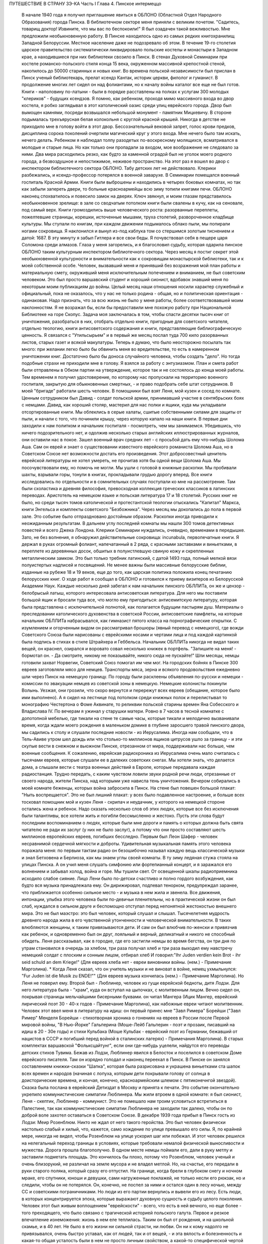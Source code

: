 ПУТЕШЕСТВИЕ В СТРАНУ ЗЭ-КА
Часть I
Глава 4.  Пинское интермеццо

     В начале 1940 года я получил приглашение явиться в ОБЛОНО (Областной Отдел Народного Образования) города Пинска.
     В библиотечном секторе меня приняли с великим почетом. "Садитесь, товарищ доктор! Извините, что мы вас по беспокоили!" Я был озадачен такой вежливостью. Мне предложили необыкновенную работу.
     В Пинске находилось одно из самых редких книгохранилищ Западной Белоруссии. Местное население даже не подозревало об этом. В течение 19-го столетия царское правительство систематически ликвидировало польские костелы и монастыри в Западном крае, а находившиеся при них библиотеки свозило в Пинск. В стенах Духовной Семинарии при костеле романско-польского стиля конца 15 века, окруженном массивной крепостной стеной, накопилось до 50000 старинных и новых книг. Во времена польской независимости был прислан в Пинск ученый библиотекарь, прелат ксендз Кантак, историк церкви, филолог и гуманист. В продолжение многих лет сидел он над фолиантами, но к началу войны каталог все еще не был готов. Книги - наполовину по-латыни - были в порядке расставлены на полках к услугам 300 молодых "клериков" - будущих ксендзов.
     Я помню, как ребенком, проходя мимо массивного входа во двор костела, я робко заглядывал в этот католический оазис среди улиц еврейского города. Двор был вымощен камнями, посреди возвышался небольшой монумент - памятник Мицкевичу. В стороне подымалась трехъярусная белая колокольня с круглой красной крышей. Никогда в детстве не приходило мне в голову войти в этот двор. Бессознательный вековой запрет, голос крови предков, дисциплина сорока поколений очертили магический круг у этого входа. Мне нечего было там искать, нечего делать. Ребенком я наблюдал толпу разодетых по-воскресному молящихся, всматривался в молодые и старые лица. Но как только они пропадали за входом, мое воображение не следовало за ними. Два мира расходились резко, как будто за каменной оградой был не уголок моего родного города, а безвоздушное и непостижимое, неживое пространство.
     На этот раз я вошел во двор с инспектором библиотечного сектора ОБЛОНО. Табу детских лет не действовало. Клерики разбежались, и ксендз-профессор потерялся в военной заварухе. В Семинарии помещался военный госпиталь Красной Армии. Книги были выброшены и находились в четырех боковых комнатах, но так как забыли запереть двери, то больные красноармейцы всю зиму топили книгами печи. ОБЛОНО наконец спохватилось и повесило замок на дверях. Ключ звякнул, и моим глазам представилось необыкновенное зрелище: в зале со сводчатым потолком книги были свалены в кучу, как на сеновале, под самый верх. Книги громоздились выше человеческого роста: разорванные переплеты, пожелтевшие страницы, корешки, источенные мышами, труха столетий, развороченное кладбище культуры. Мы ступали по книгам, при каждом движении подымалось облако пыли, мы попирали ногами сокровища. Я наклонился и вынул из-под каблука том со стершимся золотым тиснением и датой: 1687. В эту минуту я забыл Гитлера и все свои беды. Я почувствовал себя в пещере царя Соломона среди алмазов. Глаза у меня загорелись, и я благословил судьбу, которая одарила пинское ОБЛОНО таким культурным инспектором библиотечного сектора.
     Через месяц я постиг секрет этой необыкновенной культурности и внимательности как к сокровищам монастырской библиотеки, так и к моей собственной особе. Человек, вызвавший меня и принявший без возражения мой план работы и материальную смету, окруживший меня исключительным попечением и вниманием, не был советским человеком. Это был просто варшавский студент и хороший сионист, вдобавок знавший меня по некоторым моим публикациям до войны. Целый месяц наши отношения носили характер служебный и официальный, пока не оказалось, что у нас не только родина - общая, но и политическая ориентация - одинаковая.
     Надо признать, что за всю жизнь не было у меня работы, более соответствовавшей моим наклонностям. Я не возражал бы, если бы предоставили мне похожую работу при Национальной Библиотеке на горе Скопус. Задача моя заключалась в том, чтобы спасти десятки тысяч книг от уничтожения, разобраться в них, отобрать отдельно книги, пригодные для советского читателя, отдельно теологию, книги антисоветского содержания и книги, представляющие библиографическую ценность. Я связался с "Утильсырьем" и в первый же месяц послал туда 700 кило разорванных листов, старых газет и всякой макулатуры. Теперь я думаю, что было неосторожно посылать так много: при желании легко было бы обвинить меня во вредительстве, то есть в намеренном уничтожении книг. Достаточно было бы доноса случайного человека, чтобы создать "дело". Но тогда подобные страхи не приходили мне в голову. Я взялся за работу с энтузиазмом.
     План и смета работ были отправлены в Обком партии на утверждение, которое так и не состоялось до конца моей работы. Тем временем я получил удостоверение, по которому нас пропускали на территорию военного госпиталя, закрытую для обыкновенных смертных, - и право подобрать себе штат сотрудников.
     В моей "бригаде" работали шесть человек. В помощники был взят Леня, мой кузен и сосед по комнате. Ценным сотрудником был Давид - солдат польской армии, принимавший участие в сентябрьских боях с немцами. Давид, как хороший столяр, мастерил для нас полки и ящики, куда мы укладывали отсортированные книги.
     Мы облеклись в серые халаты, сшитые собственными силами для защиты от пыли, и начали с того, что починили крышу, через которую капало на наши книги.
     В первые дни заходили к нам политком и начальник госпиталя - посмотреть, чем мы занимаемся. Убедившись, что ничего подозрительного нет, и одолжив несколько старых английских иллюстрированных журналов, они оставили нас в покое. Зашел военный врач средних лет - с просьбой дать ему что-нибудь Шолома Аша. Сам он еврей и знает о существовании известного еврейского романиста Шолома Аша, но в Советском Союзе нет возможности достать его произведения. Этот добросовестный ценитель еврейской литературы не хотел умереть, не прочитав хотя бы одной вещи Шолома Аша. Мы посочувствовали ему, но помочь не могли.
     Мы ушли с головой в книжные раскопки. Мы пробивали шахты, взрывали горы, тонули в книгах, прокладывали грудью дорогу вперед. Все книги исследовались по отдельности и в сомнительных случаях поступали ко мне на рассмотрение. Там были схоластика и древняя философия, превосходная коллекция греческих классиков в латинских переводах. Аристотель на немецком языке и польская литература 17 и 18 столетий. Русских книг не было, но среди тысяч томов католической и протестантской теологии отыскались "Капитал" Маркса, книги Энгельса и комплекты советского "Безбожника". Через месяц мы докопались до пола в первой зале. Это событие было отпраздновано достойным образом.
     Раскопки иногда приводили к неожиданным результатам. В дальнем углу последней комнаты мы нашли 300 томов детективных повестей и всего Джека Лондона. Клерики Семинарии нуждались, очевидно, временами в передышке. Зато, не без волнения, я обнаружил действительные сокровища: incunabula, первопечатные книги. Я держал в руках огромный фолиант, напечатанный в 2 ряда, с красными заставками и виньетками, в переплете из деревянных досок, обшитых в полуистлевшую свиную кожу и скрепленных металлическим замком. Это был только требник латинский, с датой 1493 года, полный мелкой вязи полуистертых надписей и посвящений. Не менее важны были массивные белорусские библии, изданные на рубеже 18 и 19 веков, еще до того, как царская политика положила конец печатанию белорусских книг.
     О ходе работ я сообщал в ОБЛОНО и готовился к приему визитеров из Белорусской Академии Наук. Каждые несколько дней забегал к нам начальник пинского ОБЛЛИТа, он же и цензор - белобрысый латыш, которого интересовала антисоветская литература. Для него мы поставили большой ящик и бросали туда все, что могло ему пригодиться: антисемитскую литературу, которая была представлена с исключительной полнотой, как полагается будущим пастырям душ. Материалы о преследовании католического духовенства в советской России, антисоветские памфлеты, на которые начальник ОБЛЛИТа набрасывался, как гимназист пятого класса на порнографические открытки. С изумлением и огорченным видом он рассматривал брошюры (явный перевод с немецкого), где вожди Советского Союза были нарисованы с еврейскими носами и чертами лица и под каждой картинкой была подпись в стихах в стиле Штрайхера и Геббельса. Начальник ОБЛЛИТа никогда не видал таких вещей, он краснел, озирался и воровато совал несколько книжек в портфель. "Запишите на меня! - бормотал он. - Да смотрите, никому не показывайте, никого сюда не пускайте!"
     Шли месяцы, немцы готовили захват Норвегии, Советский Союз помогал им чем мог. На городских бойнях в Пинске 300 евреев заготовляли мясо для немцев. Транспорты мяса, зерна и всякого продовольствия ежедневно шли через Пинск на немецкую границу. По городу были расклеены объявления по-русски и немецки - комиссии по эвакуации немцев из советской зоны в немецкую. Немецкие колонисты покинули Волынь. Уезжая, они грозили, что скоро вернутся и перережут всех евреев (обещание, которое было ими выполнено). А я сидел на лестнице под потолком среди книжных полок и перелистывал то монографию Честертона о Фоме Аквинате, то реликвии польской старины времен Яна Собесского и Владислава IV.
     По вечерам я ужинал у старушки матери. Ровно в 7 часов в тесной комнатке с допотопной мебелью, где тикали на стене те самые часы, которые тикали и мелодично вызванивали время, когда ждали моего рождения в маленьком домике в глубине заросшего травой пинского двора, мы садились к столу и слушали последние новости - из Иерусалима. Иногда нам сообщали, что в Тель-Авиве утром шел дождь или что столько-то миллионов ящиков цитрусов ушло за границу - и эти скупые вести в снежном и вьюжном Пинске, отрезанном от мира, поддерживали нас больше, чем военные сообщения.
     К сожалению, еврейская радиохроника из Иерусалима очень мало считалась с тысячами евреев, которые слушали ее в далеких советских снегах. Мы хотели знать, что делается дома, а слышали вести с театра военных действий в Европе, которые передавала каждая радиостанция. Трудно передать, с каким чувством ловили звуки родной речи люди, отрезанные от своего народа, жители Пинска, над которыми уже нависла тень уничтожения.
     Вечером собирались в моей комнате беженцы, которых война забросила в Пинск. На стене был повешен большой плакат:
     "Ныть воспрещается".
     Это не был лишний плакат: у всех было подавленное настроение, и больше всех тосковал помощник мой и кузен Леня - скрипач и неудачник, у которого на немецкой стороне остались жена и ребенок.
     Надо сказать несколько слов об этих людях, которые все без исключения были талантливы, все хотели жить и погибли бессмысленно и жестоко. Пусть эти слова будут последним воспоминанием о людях, которые были мне дороги и память о которых должна быть свята читателю не ради их заслуг (у них не было заслуг), а потому что они просто составляют шесть миллионов европейских евреев, погибших бесследно.
     Первым был Леон Шафер - человек несравнимой сердечной мягкости и доброты. Удивительная музыкальная память этого человека поражала меня: по первым тактам радио он безошибочно называл каждую вещь классической музыки и знал Бетховена и Берлиоза, как мы знаем углы своей комнаты. В ту зиму ледяная стужа стояла на улицах Пинска. А он учил меня слушать симфонию или фортепианный концерт, и я заражался его волнением и забывал холод, война и горе. Мы тушили свет. От освещенной шкалы радиоприемника исходило слабое сияние. Лицо Лени было по-детски счастливо и полно гордого возбуждения, как будто вся музыка принадлежала ему. Он дирижировал, подпевал тенорком, предупреждал заранее, что приближается особенно сильное место - и музыка в нем жила и звенела. Все движения, интонации, улыбка этого человека были по-девичьи пленительны, но в практической жизни он был слаб, нуждался в сильном друге и беспомощно отступал перед непонятной жестокостью внешнего мира. Это не был маэстро: это был человек, который слушал и слышал. Тысячелетняя мудрость древнего народа жила в его чувственной утонченности и человеческой внимательности. В таких влюбляются женщины, к таким привязываются дети. И сам он был влюбчив по-женски и привязчив как ребенок, и одновременно был он друг, лояльный и верный, деликатный и никого не способный обидеть.
     Леня рассказывал, как в городке, где его застигли немцы во время бегства, он три дня по утрам становился в очередь за хлебом, три раза получал хлеб и три раза выходил ему навстречу немецкий солдат с плоским и сонным лицом, отбирал хлеб И говорил:"Ihr Juden verdien kein Brot - ihr seid schuld an dem Kriege!" (Для евреев хлеба нет - евреи виновники войны. (нем.) - Примечание Марголина).
     * Когда Леня сказал, что он учитель музыки и не виноват в войне, немец ухмыльнулся: "Fur Juden ist die Musik zu ENDE!"" (Для евреев музыка кончилась (нем.) - Примечание Марголина). Но Леня не поверил ему.
     Второй был - Люблинер, человек из гущи еврейской бедноты, дитя Лодзи. Для него литература была - "храм", куда он вступал на цыпочках, с молитвенным лицом. Вечно сидел он, покрывая страницы мельчайшими бисерными буквами. он читал Мангера (Ицик Мангер, еврейский лирический поэт 30 - 40-х годов - Примечание Марголина), как набожные евреи читают молитвенник. Человек этот ввел меня в литературу на идиш: он первый принес мне "Завл Римера" Борейши ("3авл Ример" Менделя Борейши - стихотворная хроника о гонениях на евреев в России после Первой мировой войны, "В Нью-Йорке" Гальперина (Моше-Лейб Гальперин - поэт и прозаик, писавший на идиш в 20 - 30е годы) и стихи Кульбака (Моше Кульбак - еврейский поэт из Германии, бежавший от нацистов в СССР и погибший перед войной в сталинских лагерях) - Примечания Марголина).
     В старых комплектах варшавской "Фольксцайтунг", если они где-нибудь уцелели, найдутся его переводы детских стихов Тувима. Бежав из Лодзи, Люблинер явился в Белосток и поселился в советском Доме еврейского писателя. Там он изрядно голодал и наконец переехал в Пинск. В Пинске он занялся составлением книжки-сказки "Шапка", которая была разрисована и украшена виньетками ста шапок всех времен и народов (начиная с лопуха, которым дети покрывали голову от солнца в доисторические времена, и кончая, конечно, красноармейским шлемом с пятиконечнгой звездой).
     Сказка была послана в еврейский Детиздат в Москву и принята к печати. Это событие окончательно укрепило коммунистические симпатии Люблинера. Мы жили втроем в одной комнате: я был сионист, Леня - скептик, Люблинер - коммунист. Это не помешало нам троим условиться встретиться в Палестине, так как коммунистические симпатии Люблинера не заходили так далеко, чтобы он по доброй воле захотел оставаться в Советском Союзе.
     В декабре 1939 года прибыл в Пинск гость из Лодзи: Меир Розенблюм. Никто не ждал от него такого геройства. Это был человек физически настолько слабый и хилый, что, кажется, само хождение по улице превышало его силы. Я, по крайней мере, никогда не видел, чтобы Розенблюм на улице ускорил шаг или побежал. И этот человек решился на нелегальный переход границы в условиях, которые требовали немалой физической выносливости и мужества. Дорога прошла благополучно. В одном месте немцы поймали его, дали в руку метлу и заставили подметать площадь. Это кончилось бы плохо, потому что Розенблюм, человек ученый и очень близорукий, не различал на земле мусора и не владел метлой. Но, на счастье, его передали в руки старого поляка, который сразу его отпустил. На границе, когда брели в глубоком снегу и ночном мраке, его спутники, юноши и девушки, сами нагруженные поклажей, не только несли его рюкзак, но и следили, чтобы он не потерялся. Он, конечно, не поспел за ними и остался один в лесу ночью, между СС и советскими пограничниками. Но люди из его партии вернулись и вывели его из лесу.
     Есть люди, в которых концентрируется эпоха, которые выражают духовную сущность и судьбу целого поколения. Человек этот был живым воплощением "еврейскости" - всего, что есть в ней вечного, но еще более - того преходящего, что было связано с трагической историей польского галута. Первое и резкое впечатление изнеможения: жизнь в нем еле теплилась. Таким он был от рождения, и на школьной скамье, и в 40 лет. Не было в его жизни ни сильной страсти, ни любви. Он ни к кому надолго не привязывался, очень быстро уставал, как от людей, так и от вещей, - и эта вялость и болезненность и какая-то общая усталость были в нем не просто личным свойством, а какой-то специфической чертой расы - знаком усталой еврейской крови. Внук раввинов и схоластов, уставший еще до рождения, он носил в себе всю утонченность, всю извращенность и безнадежность ста поколений еврейских начетчиков. Ничего он не сделал в своей жизни - ни доброго, ни злого, ни хорошего, ни плохого. Я даже не знаю, был ли он умен. Не было человека непрактичнее его, и каждый уличный мальчишка мог поднять его на смех, когда он плелся по улице, полуслепой и сутулый, рано поседевший, смешно переставляя ноги, узкогрудый, с бескровным лицом.
     Наше знакомство началось в школьные годы, когда он раз пришел ко мне - по-соседски - и предложил: "Я слышал, что вы шахматист - сыграем". Нам было обоим тогда по 17 лет. В шахматы он играл мастерски, много сильнее меня. Но чтобы стать действительным мастером, не хватило ни интереса, ни способности сконцентрироваться: он просто не был в состоянии сделать нужное для этого усилие. Раз начатое знакомство продолжалось всю жизнь: в Польше, Франции и Палестине. Розенблюм не удостоился стать поэтом - вернее, и тут не хватило ему воли. Стихи, которые он писал на идиш, были сильнее, чем девяносто процентов того, что печаталось в то время. Я помню поэму "Местечко", которая поразила меня глубокой лиричностью и образностью и не надуманной, а естественной силой выражения, но эта поэма никогда не появилась в печати, и он не любил, когда ему напоминали о его стихах. Зарабатывав он как учитель. Необыкновенный чтец, человек, органически связанный с традиционным еврейским бытом, - он как бы стоял на пороге, провожая минувшую эпоху, и не мог расстаться с ней. Дважды он имел эту возможность: годы прожил в Париже, где кончил Сорбонну (французский и английский языки были его специальностью) , и в конце концов все же вернулся в Польшу, то есть в еврейское польское гетто. Всю жизнь мечтал о Палестине, и в 1936 году был в ней, но, когда прошли первые шесть месяцев, его потянуло обратно, в привычную атмосферу еврейского изгнания, в еврейскую Лодзь или Пинск. Это была его настоящая родина, и таков же был его "сионизм" - весь из воспоминаний и настроений, далекий от всего резкого и грубого.
     Основная черта этого человека была пассивность. Не пассивность безразличия. Это был человек цельный, бескомпромиссный и верный себе. Никогда он не кривил душой и не лгал. Это был человек свободный, а свобода заключалась для него в том, чтобы не стоять в строю. Ни к какой партии не мог он принадлежать, и никакая нужда не могла его заставить принять службу в конторе или бюро: такая вещь противоречила его сущности. При всей своей расхлябанности, при всем возмущавшем друзей его отсутствии энергии и амбиции это был один из тех тихих упрямцев, которые живут по-своему и не позволяют себе диктовать: один из самых непримиримых в своей будничной человечности людей. Эпоха, среда, время, которое он выражал, - лежали в прошлом. Он был живым отрицанием современности, ходячим протестом против ее казарменности и массовой дисциплины. Жить ему было трудно. Даже уроки давал он с видимым напряжением и отвращением, с явным отсутствием интереса к своим ученикам. И все же неизменно окружала его атмосфера симпатии и расположения, для поддержания которой он ровно ничего не делал. Он только был собою - человеком абсолютной независимости духа и какой-то невыдуманной, настоящей, невольной еврейской истовости и "Innerlichkeit" (Innerlichkeit - проникновенность (нем.) - Примечание Марголина).
     И мы все злились на Розенблюма, критиковали Розенблюма, считали его отрицательным социальным явлением, но обойтись без него не могли. И когда в ту проклятую советско-нацистскую зиму, полную лжи, горя и зла, отголосков кровавой несправедливости и массивной, звериной тупости, показался на нашем пороге этот хрупкий, слабый человечек - это было принято как триумф и победа, как вызов, брошенный всем врагам человечества: Розенблюм жив - и с нами!..
     В конце февраля пришла телеграмма от Мечислава Брауна - с просьбой приехать во Львов по важному делу.
     Браун был доведен до отчаяния. Жил он в центре города, работал в плановой комиссии Львовской области. На службе был у него отдельный кабинет и отличные связи с советским начальством. Польская секция Союза писателей во Львове занималась в это время коллективным переводом поэмы Маяковского "Ленин". Поэму разделили на части, и каждый из членов секции поэтов получил свой отрезок для перевода. Браун был единственным, кто добросовестно приготовил к сроку свою часть. Казалось бы, все в порядке. Но чем устроеннее был советский чиновник Браун, тем хуже чувствовал себя Браун - человек и писатель. Необходимость беспрерывно лгать, притворяться и скрывать свои мысли была вдвойне мучительна для него - поэта и публициста. "Никогда еще не был я в таком унизительном и смешном положении, - говорил он мне, бегая в волнении по комнате, - у нас каждый день митинг или собрание. Я сижу в первом ряду, на меня смотрят. Слушаю я агитацию, чепуху, неправду. Но как только произносят имя "Сталин" - первым начинает хлопать мой начальник, а на него глядя - весь зал. И я тоже - складываю руки и аплодирую, как заводной паяц... Я не хочу переводить Маяковского - но я должен! Я не хочу аплодировать, но я обязан. Не хочу, чтобы Львов был советский, и сто раз в день говорю обратное. Всю жизнь я был собой и был честным человеком. Теперь я ломаю комедию. Я стал подлецом! И среди людей, которые заставляют меня лгать, я становлюсь преступником. Рано или поздно я себя выдам. Согласен ли ты, что я не должен вести такую жизнь? Пока время - надо уходить отсюда!"
     "Но куда уходить? Обратно к немцам?"
     "Я предпочитаю немецкое гетто советской службе!"
     "Подумай, что ты говоришь! Ты их видел и знаешь, немцев!"
     "Я видел обе стороны! У немцев грозит физическая смерть, а здесь моральная! У немцев не надо будет лгать, скрывать свои мысли! У немцев живет больше евреев, чем здесь! Мое место с ними!.."
     Браун сообщил мне свое решение - бежать из Львова. Я мог бы отговорить его, но не находил аргументов. В это время был период затишья в еврейских гетто Польши. Казалось, что на этом уровне еврейская жизнь стабилизируется. Мужья получали от своих жен, беженцы от семей, оставленных в польских городах," письма с просьбами вернуться и с уверениями, что можно жить и работать. Мысль об оставленной в Лодзи жене терзала Брауна. Советская власть не интересовалась драмой разделенных семей; вопросы личного порядка не занимали ее. Браун не мог и не хотел вызывать жену к себе, следовательно, ему ничего не оставалось, как вернуться к ней. Условия жизни при советской власти были таковы, что люди были согласны вернуться под немецкое ярмо и носить желтую лату, лишь бы увидеть своих родных и разделить с ними их страдание. Союз России с гитлеровской Германией создал психологические условия для этого возвращения. И, наконец, была надежда бежать из-под власти немцев в нейтральную Европу, тогда как русские границы были наглухо закрыты, никого не выпускали за границу и перспектива навеки остаться в царстве Сталина приводила беженцев в панический ужас.
     Так случилось, что Мечислав Браун добровольно вернулся в Варшаву, в еврейское гетто, из которого ему уже не суждено было выйти живым. За 800 рублей он купил себе польскую метрику. Это при переходе границы гарантировало ему безопасность при встрече с немцами. Из Варшавы он написал мне в апреле записку, где говорилось о том, что он "безмерно счастлив". Трагизм положения польских евреев выражался в том, что одни были "безмерно счастливы", спасаясь от немцев у большевиков, а другие - так же безмерно счастливы, спасаясь от большевиков у немцев. Это положение очень скоро изменилось. Но остается фактом, что еще весной 1940 года евреи предпочитали немецкое гетто - советскому равноправию.
     Браун горячо убеждал меня пойти с ним вместе. На это я не согласился и в первых числах марта выехал в Белосток, чтобы повидаться с людьми, недавно прибывшими туда из Варшавы.
     Нелегко было выбраться из Львова. Один день я простоял в очереди на вокзале и не добился билета. На второй день я стал в очередь с вечера, простоял ночь под запертым окном кассы и утром получил билет одним из первых. В два часа пополудни я уже занял место на перроне в толпе отъезжающих. Вокзал был разбит, мы ждали под снегом и ветром, пока подадут поезд. Подали его только спустя 6 часов, но на другой перрон. Начался дикий бег взапуски продрогших и окоченевших людей с чемоданами через туннель на другой перрон. Перед каждым вагоном стала очередь. Но еще долго никого не впускали, и поезд стоял темный, глухой, пустой и запертый. Посадка началась через час, со всем обычным в таких случаях смятением, скандалами и криком. В последнюю минуту оказалось, что вагон, у которого я стал в очередь, забракован и не пойдет. Никто и не подумал предлагать нам другие места. Посадка в другие вагоны уже закончилась, и на ступеньках каждого вагона стояла девушка-проводник, заграждая вход. Непопавшие в поезд ругались, шел густой снег, и кто-то бился в истерике. До отхода поезда осталось 10 минут. Завтра мне предстояло начинать все сначала.
     В этот момент, в состоянии полного беспамятства, я решился на отчаянный поступок: подошел к представителю железнодорожной милиции и объявил ему, что я хирург, вызван в Белосток на срочную операцию и должен ехать этим поездом.
     Слова эти возымели магический эффект: блюститель порядка только спросил меня, имею ли я командировку, и, когда я это подтвердил с мужеством отчаяния, взял меня за руку, толпа расступилась - и меня торжественно подвели, даже посадили в вагон. Увидев человека в шапке с красным околышем, люди сразу потеснились, немедленно нашлось место, и я уселся, не веря своему счастью.
     Это было прекрасно, как во сне. Но человек в красной шапке не уходил. Он наклонился и, добродушно улыбаясь от уха до уха, попросил предъявить мою командировку.
     Я совершенно потерялся и сделал то, что в моем положении оказалось единственным выходом: уронил очки подлавку, - и это получилось очень кстати. Молодежь в купе бросилась подымать мои очки. На носу у меня была написана моя интеллигентная сущность, солидность и классовая принадлежность к людям умственного труда. Человек в красной шапке не стал ждать, пока я открою чемодан (и ключик тоже не находился), и пошел к выходу. Поезд тронулся, и я поехал в Белосток.
     Всю дорогу за мной трогательно ухаживали и называли "наш доктор". Единственное, чего я боялся, по неопытности в деле надувания ближних, - это, что кому-нибудь понадобится в пути врачебная помощь.
     В Бресте мы простояли целые сутки. Ночевать я ушел ночевать в город: а утром меня никоим образом не хотели пропустить на перрон, несмотря на билет и все доводы. Даже объяснение с начальником движения не помогло. Несколько часов я хлопотал легально, но кончилось тем, что я ушел с вокзала и за небольшую мзду меня пропустили на полотно боковым ходом.
     Таким образом, окружающая среда начала влиять на меня отрицательно или, как некоторые найдут, положительно. Я еще мыслил понятиями легкомысленной Польши и не подозревал, что в Советском Союзе за такое введение власти в заблуждение люди расплачиваются годами каторги.
     8 марта 1940 года я ступил на улицу Св. Роха в Белостоке. Это был "Международный женский день", и громкоговорители на улицах передавали по этому поводу праздничную речь. Я вслушался и узнал высокий женский голос. Это была Ася.
     Моя дальняя родственница Ася и сейчас, вероятно, еще здравствует в Советском Союзе. История Аси такова.
     Происходила она из трудовой семьи. Студенческие годы Аси прошли в Варшаве, жилось ей трудно, голодно. Почему-то изучала она не медицину и не историю, а именно географию - может быть потому, что географию "дешевле и скорее". На каникулы Ася приезжала часто в гости в Лодзь, но никто из лодзинских родственников не догадывался, что Ася человек не простой, а "боевой". Она так замечательно "законспирировалась" в семье, что мы все ее считали симпатичной, веселой, но совершенно незначительной барышней, без секретов и идей, и поэтому для нас было неожи данностью, когда в процессе комячейки при Верховном суде Ася выплыла как одно из главных действующих лиц. На суде она вела себя геройски, вызывающе, ее вывели из зала суда и дали ей условно четыре года.
     Спустя 4 года, только что из тюрьмы и по дороге в родной Белосток, Ася сидела за моим столом в Лодзи. Это была все та же Ася, немного похудевшая, с шумным смехом и резкими студенческими манерами, и если бы я не знал, что это героиня революции, то принял бы ее за недалекую провинциальную барышню. Но 4 года тюрьмы не прошли даром. Для Аси это была настоящая Комакадемия. В их камере организовали нечто вроде партшколы, старшие товарищи учили младших, и Ася вышла из тюрьмы во всеоружии ленинско-сталинской мудрости. Когда за столом речь коснулась текущих политических событий, Ася в двух словах разъяснила мне их смысл с такой великолепной уверенностью, что я понял: для этой девушки нет больше тайн в нашей бедной жизни, она все знает, и ее не проведешь. Абиссинцы, умиравшие под Аддис-Абебой, были марионетками английского капитала, итальянский фашизм - хитрой уловкой международных банкиров, трагедии народов и человеческих страстей - сказки для дурачков из мелкой буржуазии. Я понял, что с Асей уже трудно спорить и проводил ее на вокзал не без грусти. Ася поехала в родной город, и через несколько месяцев ее снова арестовали. На этот раз она была уже в ЦК Компартии Западной Белоруссии и получила 7 лет.
     Сидеть пришлось недолго. В сентябре 39 года заключенных Фордонской женской тюрьмы распустили, и Ася заняла в советском Белостоке подобающее ее заслугам положение. Уже не помню, где она была председателем. Пришло для нее время расчета за годы подполья и тюрем. Много горя причинила Ася своим родителям - это был "гадкий утенок" в семье, - и вдруг гадкий утенок превратился в лебедя из сказки! Мать с робостью смотрела на нее, когда дочь в прекрасной меховой шубке входила на полчаса, присаживалась к столу, оживленная, румяная, рассказывала о новой квартире и мебели. Ася и муж ее - видный коммунист - получали высокие оклады, и наконец она могла позволить - себе личную жизнь и удобства, на которые до сих пор смотрела только со стороны. И я стал рассказывать Асе, что моя семья - в Палестине и я хлопочу, чтобы получить разрешение вернуться в Тель-Авив, но я не знаю, как это сделать...
     Ах, какими недобрыми, чужими глазами глянула на меня Ася, каким холодом повеяло от нее, как она вся от меня отстранилась, точно я был прокаженным!.. Я почувствовал, что одно мое желание выехать, моя принадлежность к Палестине безнадежно скомпрометировали меня в ее глазах. Я почувствовал это и испугался: я понял, что она не только никогда бы мне не помогла уехать, освободиться от ига советской власти, но, что нет такого несчастья - запрещение выезда, ссылка, заключение, - где она бы ни стала безоговорочно на сторону моих преследователей. Обстоятельства моей личной биографии ее не интересовали. Я не был для нее живым человеком, с семьей, с тоской по дому и правом самоопределения, а классово-чуждый элемент - "слуга английского империализма", которого, если можно было, то надо было "придержать". Ядовито, почти со злорадством взглянула она на меня искоса и больше уж не смотрела. Стена, которая непонятным для меня образом выросла между мною и семьей, родиной и свободой, тяжелое наваждение, от которого я не мог уйти, невидимая сеть, в которой я запутывался сильнее с каждым месяцем, - все это приняло живые черты человека, который как будто был мне близок, знал всех, кто был мне дорог, и был так бесконечно враждебен мне. Ася отвернулась в сторону и молчала.
     "Ты не думаешь, что я смогу скоро поехать домой?" - спросил я ее.
     Может быть, это слово "домой" было не на месте? Какой же дом - Палестина? Это только контрреволюционная, клерикально-буржуазная затея. А если бы все белостокские евреи стали собираться в Палестину - над кем бы она была председателем?
     "Не знаю, не знаю!" - сказала Ася с досадой и отошла от меня, как от лишнего и назойливого человека, который не умеет держать себя в пролетарском обществе ("социально-опасный элемент").
     Я был расстроен этой встречей, которая не сулила мне ничего доброго. Я не просил у Аси протекции и не ждал ее помощи. Но ее отношение показало мне, что в советском строе никого ни к чему не обязывают человеческие нормы - те именно нормы, на основании которых мне полагалось ехать домой, а властям не задерживать меня. Это не было недоразумением или временной проволочкой - то, что меня не выпускали: это было начало какой-то скверной истории. Я находился в положении мухи, которая села на клейкий лист с надписью "смерть мухам" - и хотя она неграмотна и не знает, что такое клей, и ничего не понимает, но этого всего и не надо, чтобы в какую-то долю секунды ощутить в смертном страхе и недоумении, что больше нельзя отлепиться - нельзя оторваться!..- случилось что-то непоправимое и страшное.
     А тем временем в Пинске произошли важные события: в марте 1940 года была проведена паспортизация, то есть польские паспорта были отобраны у местного населения и взамен выданы советские. Что же касается беженцев, то есть неместных, пришлых людей, то им нельзя было просто раздать советские паспорта. Поэтому был учрежден Областной "Комитет опеки над беженцами" и от его имени расклеены по городу воззвания, где предлагался беженцам вольный выбор: либо принять советское подданство, либо записаться на возвращение откуда пришли, то есть в немецкую зону Польши. В этом последнем случае советская власть обещала через короткое время дать возможность реэвакуироваться, опираясь на советско-немецкое соглашение об обмене беженцами. Кто принимал советское гражданство, обязан был в десятидневный срок оставить областной город Пинск и поселиться в провинции, но не ближе 100 километров от советско-немецкой границы.
     Проблема беженцев была, таким образом, поставлена ясно: либо принимайте советское подданство, либо уходите туда, откуда прибыли. Среди беженцев начались волнения - как поступить? Добровольное принятие советского гражданства могло в будущем отрезать путь к возвращению. Отказаться - значило отдать себя в руки гестапо.
     Две тысячи беженцев находились в Пинске, а во всей Западной Белоруссии и Украине число их, вероятно, доходило до миллиона. Приблизительно половина из них приняла советское гражданство. Другая половина отказалась от него.
     Но это не значит, что все, кто отказался от советского паспорта, был готов вернуться к немцам. Для меня была нелепостью как одна, так и другая перспектива. Я хотел в Палестину, где был мой дом и семья и куда, на основании сертификата и визы, я, по идее, в любой момент мог выехать. Я никоим образом не хотел принять советского гражданства, но в марте 40 года создалось положение, когда единственным путем легально уклониться от принятия советского паспорта было -записаться на возвращение в занятую немцами часть Польши. Это я и сделал. В марте 40 года, дополнительно к своей регистрации в ОВИРе на выезд в Палестину, я зарегистрировался в милиции на возвращение в Лодзь. Записываясь, я закреплял за собой право возвращения в Лодзь, но в данный момент вовсе и не думал возвращаться в занятый немцами город. Если бы я хотел этого, я бы последовал в марте за Брауном. Я хотел остаться на советской территории, не принимая советского паспорта, и ждать, пока будет возможность выезда в Палестину.
     Какая судьба ждала беженцев, которые не приняли советского гражданства? Их было около полумиллиона, и с самого начала казалось невероятным, чтобы немцы приняли такое количество, тем более что среди беженцев большинство были - евреи. Трудно было представить, чтобы гитлеровская Германия открыла свои границы для сотен тысяч евреев. Итак, надо было быть готовым к тому, что советское правительство интернирует до конца войны эти сотни тысяч людей. С марта месяца предо мной стояла перспектива быть интернированным. Но эта перспектива была для меня предпочтительнее, чем принятие советского гражданства или возвращение на немецкую сторону.
     Однако не все рассуждали, как я. Круг моих друзей, с которыми я зимовал в Пинске, распался. Люблинер принял советское гражданство и переехал спустя 10 дней в местечко Яново за Пинском. Он решил соединить свою судьбу с судьбой Советского Союза, и это ему было тем легче, что он был один, без семьи - человек легкий и никем не связанный. Никто не ждал его в Варшаве или за морем. Он поселился в деревне за Яновом. Там он подчеркивал, что он человек советскими повесил портрет Ленина собственной работы, как икону, даже не внутри своей комнаты, а снаружи, над входом в дом. Деревенская жизнь, работа в еврейской школе или для "Дома культуры" очень нравились ему. Конец его был - смерть в пинском гетто через год с лишним от руки нацистов.
     Розенблюм долго колебался: советское было ему чуждо, но прежде всего он хотел избежать потрясений. Достаточно было с него одного нелегального перехода границы. Он боялся быть интернированным, мысль о немцах приводила его в ужас. И в конце концов он принял советское гражданство, не подозревая, что это и есть прямая дорога к немцам. В начале мая он переехал в Кременец на Волыни и устроился там преподавателем французского языка в Лицее. Конец его - была смерть в кременецком гетто при ликвидации евреев.
     Люди, которые не верили, что немцы их примут легально, не ждали обещанной реэвакуации и переходили границу нелегально, как это сделал Мечислав Браун. Один из работников моей библиотечной бригады ушел таким путем в Варшаву, где ждала его жена. Жена его - зубной врач, просила его вернуться и писала, что в Варшаве можно жить и работать.
     Этот человек погиб в варшавском гетто.
     Леон Шафер не принял советского подданства и вернулся в Варшаву совершенно легально. Неожиданно немцы сформировали 13 мая 1940 года еврейский эшелон на станции Брест, и ему удалось попасть туда. Около 600 человек поехало этим поездом. Немецкий лейтенант, который руководил посадкой на советской станции Брест, вышел к толпе евреев на перроне, пожал плечами и сказал им:
     "Не понимаю, зачем вы едете к нам! Ведь вы знаете, что немецкое правительство не любит евреев?.."
     Но эти люди возвращались к своим женам и детям и думали, что немецкие "антисемиты не страшнее советских "покровителей". В этом они, однако, ошибались.
     В конце мая я получил письмо от Лени из Варшавы. В этом письме, как в письме Мечислава Брауна, была речь о том, что он "безмерно счастлив", что дорога из Бреста в Варшаву продолжалась два дня, что их кормили по дороге и прилично обращались. В Варшаве дали ему в полиции месяц времени, чтобы выбрать себе постоянное место жительства. Он съездил в Люблин к знакомым, и короткое время у него была иллюзия, что он сможет соединиться со своей семьей в Лодзи. В то время уже была установлена граница между польским генерал-губернаторством и Германией, и ему так и не удалось то, ради чего он выехал: встреча с семьей.
     Леон Шафер погиб в варшавском гетто.
     В то самое время, когда на улицах Пинска были расклеены трогательные плакаты "Комитета опеки над беженцами" и мы с удовольствием чувствовали себя предметом правительственной опеки - на далеком русском севере, над Белым морем, спешно ремонтировались и приводились в порядок бараки и лагеря для поляков. Это не были лагеря для интернированных. Это были советские "ИТЛ" - исправительно-трудовые лагеря для преступников. Местные власти могли об этом ничего не знать. Наша судьба решалась в Москве.
     В областной милиции людям, которые пришли за советским паспортом, предлагали хорошенько подумать: стоит ли?
     Молодежь, мальчики 17-18 лет, которые хотели первоначально взять паспорт, кончали тем, что записывались на возвращение в Польшу. Им объясняли, что все, кто запишется, поедут непременно и скоро. Их спрашивали, отдают ли они себе отчет, что они годами не увидят своих отцов, братьев, невест, потому что советская власть в данный момент не может выписать их семей с той стороны границы. С ними разговаривали добродушно, давали отеческие советы, и они кончали тем, что писали заявления с просьбой реэвакуировать их. Так произошло с несколькими моими знакомыми. Они пошли в милицию за паспортом, но их переубедили. И они подписали заявление о возвращении, которое было равносильно приговору на несколько лет каторги.
     В апреле и мае 40 года создалось парадоксальное положение среди беженской массы города Пинска. Те, кто принял советское гражданство, должны были срочно оставить город, переехать в деревню или местечко. А мы - около тысячи непринявших - в ожидании отправки к немцам оставались на месте и продолжали работать. В городе, откуда за зиму выселили тысячи людей против их воли, были оставлены именно мы - официальные кандидаты на выезд. Со всех сторон предупреждали нас, качая головами, что это плохо кончится. "Нас тысяча человек! - отвечали мы. - А во всей Западной Украине и Белоруссии нас полмиллиона, с детьми, с семьями, со стариками. Что с нами могут сделать плохого? Вышлют? Поедем. Не посадят же полмиллиона в тюрьму". Так наивно мы оценивали возможности советского пролетарского государства. Мы думали, что нас слишком много, чтобы всех посадить в тюрьму.
     В это время разнеслась весть, что во Львов прибыла Комиссия из Киева, рассматривающая просьбы о выезде за границу! И я снова помчался во Львов. Прибыл я туда 2 мая 1940 года.
     Я не мог надивиться перемене, которая произошла в этом городе со времени моего посещения зимой. Стоял солнечный теплый день, улицы были разукрашены по поводу праздника 1 мая, на углах улиц стояли столики, где продавались пряники и конфеты в мешочках. Но дело было не в этом. Львов сиял, так как со Львовом произошло чудо, возможное только при советской системе: этот город был переведен на "особый режим".
     Несколько больших городов, таких, как Москва, Ленинград, Киев, всегда находятся в исключительном положении в Советском Союзе. Это значит, что ради внешней пропаганды города эти превращают в оазисы, где поддерживается европейский или подобный европейскому стандарт жизни. Этим достигается двойной эффект: собственным гражданам демонстрируется, как может выглядеть "счастливая коммунистическая жизнь", а у иностранцев, дипломатов и туристов, посещающих эти города, создается впечатление, что в Советском Союзе не так уж плохо.
     Львов в мае 40 года - это была не просто "потемкинская деревня", а сверхпотемкинская столица! Были открыты тысячи частных магазинов, а рядом с ними - блестящие государственные магазины, гастрономические дворцы, парфюмерные "ТЭЖЭ", обувь, мануфактура, кондитерские ломились от пирожных, витрины завалены такими горами продуктов, каких не было даже в польские времена. Мне казалось, что это все сон. Я не был готов к такому резкому переходу. Всю зиму в Пинске, Бресте, Белостоке, не говоря уже о периферии, мы не видели сахара, белого хлеба, магазины были пусты, основные продукты питания добывались из-под полы, а о таких вещах, как шоколад, какао, консервы, мы просто забыли. Всю зиму мы жили в беде, мерзли в очередях, устраивали экспедиции по окрестностям за продуктами - и вдруг я попал в рай, где глаза разбегались. Увидев сахар в витрине, я вошел и скромно попросил - одно кило. Мне дали - по сказочной цене четыре рубля с полтиной, то есть даром. Во втором магазине я опять попросил кило. Опять дали - и без всякой очереди. В третьем магазине я взял сразу 3 кило! У нас в Пинске за сахар платили по 50 рублей, то есть при нормальном рабочем заработке в 150 - 200 рублей в месяц он был недостижим. Сахар не покупали, его "доставали"!
     Очевидно, быть жителем Львова в это время было великой привилегией, подобно тому как жить в Москве или Ленинграде для советского колхозника или провинциала есть идеал карьеры и предел жизненной удачи. Прописаться во Львове на жительство было невозможно; я жил у знакомых без прописки. Свое пребывание в этом волшебном городе я использовал, чтобы накупить все, чего мне не хватало: перочинный ножик, запас туалетного мыла, книги, еду. Визит во Львов поднял мое настроение: все здесь выглядело "нормально", и в Комиссии на улице Розвадовского, 12, где стояла большая очередь с просьбами отпустить за границу, со мной тоже разговаривали "нормально": не сказали мне, как в Пинске и других местах, что в польский паспорт нельзя поставить советскую визу, а согласились, что мне надо ехать домой, и только выдвинули два маленьких условия: первое, чтобы я вернулся из Львова в Пинск, по месту прописки, потому что здесь принимали только львовян, и второе, - немедленно получить продление моей палестинской визы, которая истекла в феврале. Я немедленно протелеграфировал жене в Тель-Авив: "Пришлите продление" - и получил ответ: "Продление вышлем". Все было прекрасно. Если бы я только мог оставаться в городе Львове, прекрасном городе "на особом режиме!" Но я не мог.
     И я вернулся в город Пинск, нагруженный гостинцами для друзей, сахаром, шоколадом и добрыми надеждами. Но в Пинске кончились иллюзии, и вернулась прежняя бессмыслица. В пинском отделе виз и регистрации иностранцев вообще ничего не слыхали о львовской Комиссии. Там меня просто высмеяли, и мой заведующий отделом высказал предположение, что в Комиссии передо мной "ломали комедию". Эти два слова "ломали комедию" я хорошо помню. Не важно, ломали ли комедию в самом деле. Важно, что советский чиновник мог легко себе представить, что со мной не разговаривали серьезно и смеялись за моей спиной, что это вполне согласовывалось с его служебным опытом.
     Весь май я прождал визы из Палестины. Если бы я получил ее вовремя, я бы съездил во Львов, и, может быть, мне удалось бы уехать оттуда до "ликвидации беженцев" в июне. Но английская администрация в Палестине не торопилась. Английский консул в Москве получил указание не выдавать и не обновлять палестинских виз. Люди, управлявшие Палестиной, делали все, чтобы в этот последний грозный час закрыть вход туда тем, для кого она была единственной надеждой на спасение. В сущности, они оказались пособниками палачей еврейского народа. Продление визы мне все же послали. Не выдать мне его было нельзя, ведь я являлся постоянным жителем Палестины и обладателем сертификата от февраля 37 года. Но мне прислали это продление только в сентябре, спустя 4 месяца, когда уже было поздно и я не мог воспользоваться им.
     В мае мы прекратили работу по разборке библиотеки в пинском ОБЛОНО. Двое из моих сотрудников бежали в Варшаву, другие с советскими паспортами выехали из Пинска. Но прекратить работу заставило нас другое обстоятельство: неполучение в срок "зарплаты".
     Расчеты с ОБЛОНО не были легким делом. Отработав месяц, мы начинали "хождение по мукам" в Отдел и с опозданием в месяц получали там не деньги, а чек на Госбанк. После этого начиналось хождение в Госбанк, где на чеки ОБЛОНО не обращали внимания. В первую очередь давали деньги на лесозаготовки и промышленность. Просвещение могло подождать. Мы занимали очередь перед дверью Госбанка с 2-х часов ночи. Каждую ночь дежурил другой член бригады. Тут нам очень пригодился Джек Лондон, которого мы нашли в нашей библиотеке. Перед дверью Госбанка я прочел с десяток повестей этого симпатичного американца. Каждое утро, добравшись часам к 10 до начальника, я предъявлял свой чек и получал его обратно со словами: "Сегодня не платим". - "А когда же?" - "А когда деньги будут". Недели через две я нашел протекцию и в пять минут вне очереди заинкассировал чек с помощью милой барышни, вхожей в кабинет начальника. Наконец к 1 мая, когда ОБЛОНО было в особо затруднительном положении - до того, что даже чека мы не могли получить, - я предложил прервать работу до получения денег. В паузе я съездил во Львов, а по возвращении нашел другую работу.
     Как-то утром нагнал меня в конце улицы на велосипеде начальник ОБЛЛИТа, белобрысый латыш. "Ну и быстро же вы ходите, - сказал он, - еле догнал: идемте ко мне в ОБЛЛИТ, там работа есть". Начальник ОБЛЛИТа был высокого мнения о моих способностях. Как-то раз, придя в книгохранилище при военном госпитале, он поймал меня на том, что я бросил в ящик с теологией книгу научного содержания, даже не открыв ее.
     "Позвольте, - сказал он, - это книга нужная - "Теория дарвинизма", а вы куда ее бросили - к апостолам?" Тут ему показал, что на обложке под именем автора были буквы "S.Y.", и объяснил, что это не имя и отчество, а "Societas Jesu" - орден иезуитов и книга, стало быть, не годится для советского читателя. Он все-таки еще не поверил потребовал показать ему в тексте антинаучное место. Я открыл книгу на последней странице и без труда нашел :клерикальное место, где ниспровергалось происхождение человека от обезьяны. Начальник облита преисполнился со мне уважением: человек настолько ученый, что по одной обложке постигает скрытую контрреволюцию! Такой именно был ему нужен.
     В ОБЛЛИТе громоздились горы конфискованных книг. Советская власть изъяла все книги из частных библиотек и книжных магазинов. Начальник ОБЛЛИТа свез тысячи книг в свое учреждение. Ему предстояло разобраться, что из добычи подлежит уничтожению, а что еще может быть дозволено к чтению. Так как он не владел языками, кроме русского, то ему нужен был переводчик. Я получил задание: завести реестр и записать все польские и еврейские книги. По-русски должны были быть указаны: заглавие, год и место издания, автор и краткая характеристика содержания. Если книга заключала антисоветские места, по крайней мере, одно место должно было быть приведено в дословном переводе. Последняя рубрика оставалась для резолюции начальника.
     Я получал сдельно: по рублю от книги. Однако были книги, за которые я ничего не получал: книги запрещенных авторов. Мне показали листы, присылаемые систематически из Москвы, - со списком запрещенных авторов. Автор, имя которого находилось в этом списке, был изъят из обращения целиком: ни одна его книга не могла быть допущена к чтению, и, следовательно, если на складе пинского ОБЛЛИТа находились такие книги, я не должен был вносить их в реестр. Они сразу шли на уничтожение. Техника уничтожения была точно указана: книги либо сжигались, либо разрывались. В этом последнем случае каждый лист книги должен был быть разорван отдельно на части, чтобы не оставалось целых листов, которые еще могли бы быть прочтены. До сих пор я знал, что существует католический, папский индекс. В средние века не сжигались еврейские книги: на площадях Берлина в 1933 году немецкие студенты танцевали вокруг костров с антигитлеровскими книгами. Теперь я непосредственно столкнулся с советской инквизицией.
     На первом месте в списке, который мне показали, было имя Каден-Бандровского, крупнейшего польского романиста эпохи Пилсудского. Вдруг мне бросилось в глаза имя Кульбака, еврейского поэта, о котором я знал, что он друг Советского Союза и находится в Москве. Это была первая весть о Кульбаке за годы: его имя было на индексе.
     Начальник ОБЛЛИТа, советский инквизитор, был не только полуграмотный, но и глупый человек. Разве можно было вводить за кулисы советской цензуры постороннего человека? Мне нельзя было показывать ни этих листов, ни инструкций по уничтожению книг.
     Каждое утро в продолжение нескольких недель я приходил на 3-й этаж дома, где помещался ОБЛЛИТ, с чемоданчиком, выбирал 15-20 книжек для ежедневного просмотра. Я выбирал книжки технического содержания, невинные брошюры. В конце концов, я и сам не знал, что можно читать советскому читателю и где начинается контрреволюция.
     В одно утро я нашел в груде книг свою собственную книжку о сионизме. Я отложил ее подальше и решил, что не останусь на этой работе. Начальник ОБЛЛИТа начал предлагать мне перейти на "фикс" вместо сдельной оплаты. Я уехал бы из Пинска немедленно - на юг, на Волынь, на Украину, подальше от инквизиторов! - но в июне беженцам прекратили продавать билеты в железнодорожной кассе. От фикса я отказался.
     Шел июнь. Город над Пиной купался в потоках солнца и света. Наступило мирное и прекрасное полесское лето. Природа как будто хотела вознаградить пинчан за все, что испортили и изгадили люди. Город опустел: тысячи жителей были насильно вывезены, отправлены в тюрьмы и ссылки. Война кипела в Европе, пала Франция, Англия была на грани катастрофы, зло побеждало, а мы в Советском Союзе были на стороне насильника. Все кругом притворялись и лгали, и над каждым нависла угроза. Семьи, племена и народы были разделены границами и запретами. Свобода передвижения была отнята у нас, и мы чувствовали, что чудовищная бессмыслица, в которой мы увязли, в любой день может и должна разразиться взрывом. Поляки и мужики ненавидели евреев, евреи боялись советских, советские люди подозревали несоветских, местные ненавидели тех, кто приехал командовать ими издалека, приезжие - тех, кого подозревали в нелояльности и саботаже. Все было сверху гладко и благополучно, полно официальной советской фразеологии, но под нею клубились массы ненависти, готовой ударить.
     В эти последние дни своей нормальной жизни я перестал думать и заботиться о будущем. Каждое утро, забрав порцию книг у своего инквизитора, я оставлял ее до вечера и уезжал на реку, переправлялся на лодке на другой, низкий берег, брал каяк и уплывал за город. Скоро скрывались из виду его разбитые сентябрьской бомбардировкой церковные шпили и башни - невозмутимая тишина и безмятежный зной окутывали реку, тянулись зеленые берега в тростниках, птицы кричали в зарослях. Я доезжал до песчаной отмели, раздевался, ложился на горячий песок и смотрел в прозрачное чистое небо. Я был один, и только каяк на отмели соединял меня с нелепым и страшным миром, где миллионы людей задыхались между немецким гестапо и советской Мустапо."Geheime Staatspolizei" и "мудрая сталинская политика" - а посредине на отмели человек, нагой и беззащитный, без права и без выхода, без родины и без связи с внешним миром, оболганный, обманутый, загнанный в тупик и обреченный на смерть.
